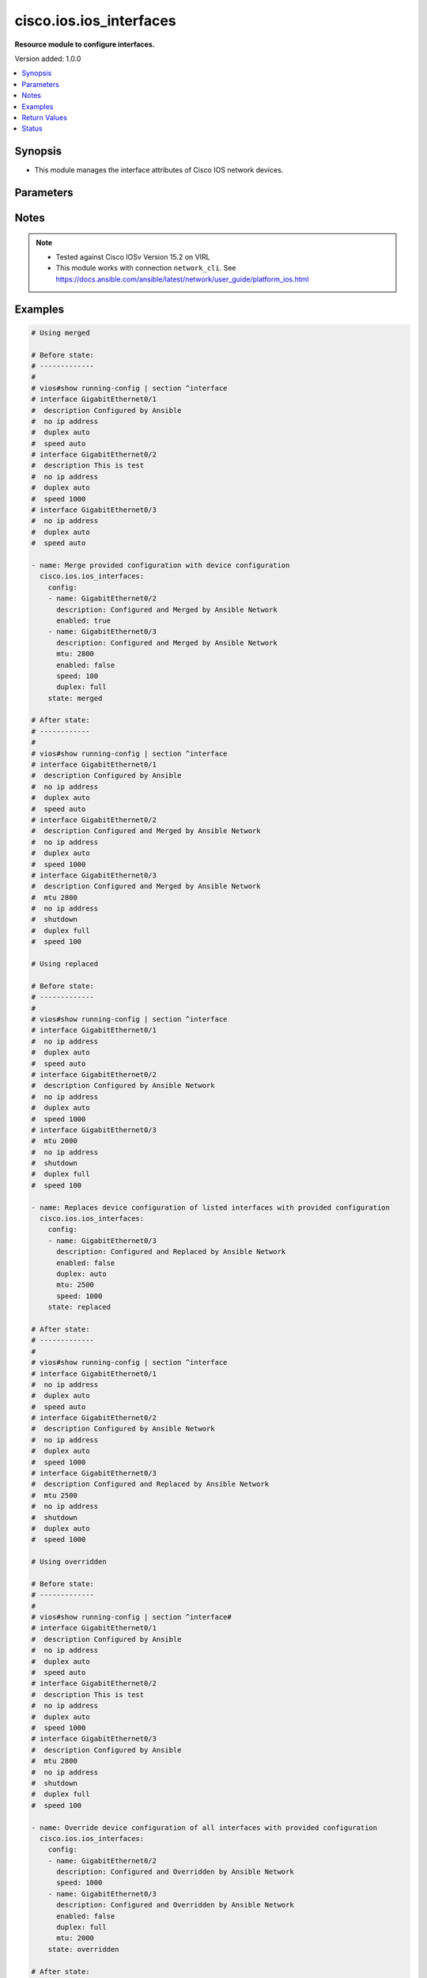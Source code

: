 .. _cisco.ios.ios_interfaces_module:


************************
cisco.ios.ios_interfaces
************************

**Resource module to configure interfaces.**


Version added: 1.0.0

.. contents::
   :local:
   :depth: 1


Synopsis
--------
- This module manages the interface attributes of Cisco IOS network devices.




Parameters
----------

.. raw:: html

    <table  border=0 cellpadding=0 class="documentation-table">
        <tr>
            <th colspan="2">Parameter</th>
            <th>Choices/<font color="blue">Defaults</font></th>
            <th width="100%">Comments</th>
        </tr>
            <tr>
                <td colspan="2">
                    <div class="ansibleOptionAnchor" id="parameter-"></div>
                    <b>config</b>
                    <a class="ansibleOptionLink" href="#parameter-" title="Permalink to this option"></a>
                    <div style="font-size: small">
                        <span style="color: purple">list</span>
                         / <span style="color: purple">elements=dictionary</span>
                    </div>
                </td>
                <td>
                </td>
                <td>
                        <div>A dictionary of interface options</div>
                </td>
            </tr>
                                <tr>
                    <td class="elbow-placeholder"></td>
                <td colspan="1">
                    <div class="ansibleOptionAnchor" id="parameter-"></div>
                    <b>description</b>
                    <a class="ansibleOptionLink" href="#parameter-" title="Permalink to this option"></a>
                    <div style="font-size: small">
                        <span style="color: purple">string</span>
                    </div>
                </td>
                <td>
                </td>
                <td>
                        <div>Interface description.</div>
                </td>
            </tr>
            <tr>
                    <td class="elbow-placeholder"></td>
                <td colspan="1">
                    <div class="ansibleOptionAnchor" id="parameter-"></div>
                    <b>duplex</b>
                    <a class="ansibleOptionLink" href="#parameter-" title="Permalink to this option"></a>
                    <div style="font-size: small">
                        <span style="color: purple">string</span>
                    </div>
                </td>
                <td>
                        <ul style="margin: 0; padding: 0"><b>Choices:</b>
                                    <li>full</li>
                                    <li>half</li>
                                    <li>auto</li>
                        </ul>
                </td>
                <td>
                        <div>Interface link status. Applicable for Ethernet interfaces only, either in half duplex, full duplex or in automatic state which negotiates the duplex automatically.</div>
                </td>
            </tr>
            <tr>
                    <td class="elbow-placeholder"></td>
                <td colspan="1">
                    <div class="ansibleOptionAnchor" id="parameter-"></div>
                    <b>enabled</b>
                    <a class="ansibleOptionLink" href="#parameter-" title="Permalink to this option"></a>
                    <div style="font-size: small">
                        <span style="color: purple">boolean</span>
                    </div>
                </td>
                <td>
                        <ul style="margin: 0; padding: 0"><b>Choices:</b>
                                    <li>no</li>
                                    <li><div style="color: blue"><b>yes</b>&nbsp;&larr;</div></li>
                        </ul>
                </td>
                <td>
                        <div>Administrative state of the interface.</div>
                        <div>Set the value to <code>true</code> to administratively enable the interface or <code>false</code> to disable it.</div>
                </td>
            </tr>
            <tr>
                    <td class="elbow-placeholder"></td>
                <td colspan="1">
                    <div class="ansibleOptionAnchor" id="parameter-"></div>
                    <b>mtu</b>
                    <a class="ansibleOptionLink" href="#parameter-" title="Permalink to this option"></a>
                    <div style="font-size: small">
                        <span style="color: purple">integer</span>
                    </div>
                </td>
                <td>
                </td>
                <td>
                        <div>MTU for a specific interface. Applicable for Ethernet interfaces only.</div>
                        <div>Refer to vendor documentation for valid values.</div>
                </td>
            </tr>
            <tr>
                    <td class="elbow-placeholder"></td>
                <td colspan="1">
                    <div class="ansibleOptionAnchor" id="parameter-"></div>
                    <b>name</b>
                    <a class="ansibleOptionLink" href="#parameter-" title="Permalink to this option"></a>
                    <div style="font-size: small">
                        <span style="color: purple">string</span>
                         / <span style="color: red">required</span>
                    </div>
                </td>
                <td>
                </td>
                <td>
                        <div>Full name of interface, e.g. GigabitEthernet0/2, loopback999.</div>
                </td>
            </tr>
            <tr>
                    <td class="elbow-placeholder"></td>
                <td colspan="1">
                    <div class="ansibleOptionAnchor" id="parameter-"></div>
                    <b>speed</b>
                    <a class="ansibleOptionLink" href="#parameter-" title="Permalink to this option"></a>
                    <div style="font-size: small">
                        <span style="color: purple">string</span>
                    </div>
                </td>
                <td>
                </td>
                <td>
                        <div>Interface link speed. Applicable for Ethernet interfaces only.</div>
                </td>
            </tr>

            <tr>
                <td colspan="2">
                    <div class="ansibleOptionAnchor" id="parameter-"></div>
                    <b>running_config</b>
                    <a class="ansibleOptionLink" href="#parameter-" title="Permalink to this option"></a>
                    <div style="font-size: small">
                        <span style="color: purple">string</span>
                    </div>
                </td>
                <td>
                </td>
                <td>
                        <div>This option is used only with state <em>parsed</em>.</div>
                        <div>The value of this option should be the output received from the IOS device by executing the command <b>show running-config | section ^interface</b>.</div>
                        <div>The state <em>parsed</em> reads the configuration from <code>running_config</code> option and transforms it into Ansible structured data as per the resource module&#x27;s argspec and the value is then returned in the <em>parsed</em> key within the result.</div>
                </td>
            </tr>
            <tr>
                <td colspan="2">
                    <div class="ansibleOptionAnchor" id="parameter-"></div>
                    <b>state</b>
                    <a class="ansibleOptionLink" href="#parameter-" title="Permalink to this option"></a>
                    <div style="font-size: small">
                        <span style="color: purple">string</span>
                    </div>
                </td>
                <td>
                        <ul style="margin: 0; padding: 0"><b>Choices:</b>
                                    <li><div style="color: blue"><b>merged</b>&nbsp;&larr;</div></li>
                                    <li>replaced</li>
                                    <li>overridden</li>
                                    <li>deleted</li>
                                    <li>rendered</li>
                                    <li>gathered</li>
                                    <li>purged</li>
                                    <li>parsed</li>
                        </ul>
                </td>
                <td>
                        <div>The state the configuration should be left in</div>
                        <div>The states <em>rendered</em>, <em>gathered</em> and <em>parsed</em> does not perform any change on the device.</div>
                        <div>The state <em>rendered</em> will transform the configuration in <code>config</code> option to platform specific CLI commands which will be returned in the <em>rendered</em> key within the result. For state <em>rendered</em> active connection to remote host is not required.</div>
                        <div>The state <em>gathered</em> will fetch the running configuration from device and transform it into structured data in the format as per the resource module argspec and the value is returned in the <em>gathered</em> key within the result.</div>
                        <div>The state <em>parsed</em> reads the configuration from <code>running_config</code> option and transforms it into JSON format as per the resource module parameters and the value is returned in the <em>parsed</em> key within the result. The value of <code>running_config</code> option should be the same format as the output of command <em>show running-config | include ip route|ipv6 route</em> executed on device. For state <em>parsed</em> active connection to remote host is not required.</div>
                </td>
            </tr>
    </table>
    <br/>


Notes
-----

.. note::
   - Tested against Cisco IOSv Version 15.2 on VIRL
   - This module works with connection ``network_cli``. See https://docs.ansible.com/ansible/latest/network/user_guide/platform_ios.html



Examples
--------

.. code-block:: yaml

    # Using merged

    # Before state:
    # -------------
    #
    # vios#show running-config | section ^interface
    # interface GigabitEthernet0/1
    #  description Configured by Ansible
    #  no ip address
    #  duplex auto
    #  speed auto
    # interface GigabitEthernet0/2
    #  description This is test
    #  no ip address
    #  duplex auto
    #  speed 1000
    # interface GigabitEthernet0/3
    #  no ip address
    #  duplex auto
    #  speed auto

    - name: Merge provided configuration with device configuration
      cisco.ios.ios_interfaces:
        config:
        - name: GigabitEthernet0/2
          description: Configured and Merged by Ansible Network
          enabled: true
        - name: GigabitEthernet0/3
          description: Configured and Merged by Ansible Network
          mtu: 2800
          enabled: false
          speed: 100
          duplex: full
        state: merged

    # After state:
    # ------------
    #
    # vios#show running-config | section ^interface
    # interface GigabitEthernet0/1
    #  description Configured by Ansible
    #  no ip address
    #  duplex auto
    #  speed auto
    # interface GigabitEthernet0/2
    #  description Configured and Merged by Ansible Network
    #  no ip address
    #  duplex auto
    #  speed 1000
    # interface GigabitEthernet0/3
    #  description Configured and Merged by Ansible Network
    #  mtu 2800
    #  no ip address
    #  shutdown
    #  duplex full
    #  speed 100

    # Using replaced

    # Before state:
    # -------------
    #
    # vios#show running-config | section ^interface
    # interface GigabitEthernet0/1
    #  no ip address
    #  duplex auto
    #  speed auto
    # interface GigabitEthernet0/2
    #  description Configured by Ansible Network
    #  no ip address
    #  duplex auto
    #  speed 1000
    # interface GigabitEthernet0/3
    #  mtu 2000
    #  no ip address
    #  shutdown
    #  duplex full
    #  speed 100

    - name: Replaces device configuration of listed interfaces with provided configuration
      cisco.ios.ios_interfaces:
        config:
        - name: GigabitEthernet0/3
          description: Configured and Replaced by Ansible Network
          enabled: false
          duplex: auto
          mtu: 2500
          speed: 1000
        state: replaced

    # After state:
    # -------------
    #
    # vios#show running-config | section ^interface
    # interface GigabitEthernet0/1
    #  no ip address
    #  duplex auto
    #  speed auto
    # interface GigabitEthernet0/2
    #  description Configured by Ansible Network
    #  no ip address
    #  duplex auto
    #  speed 1000
    # interface GigabitEthernet0/3
    #  description Configured and Replaced by Ansible Network
    #  mtu 2500
    #  no ip address
    #  shutdown
    #  duplex auto
    #  speed 1000

    # Using overridden

    # Before state:
    # -------------
    #
    # vios#show running-config | section ^interface#
    # interface GigabitEthernet0/1
    #  description Configured by Ansible
    #  no ip address
    #  duplex auto
    #  speed auto
    # interface GigabitEthernet0/2
    #  description This is test
    #  no ip address
    #  duplex auto
    #  speed 1000
    # interface GigabitEthernet0/3
    #  description Configured by Ansible
    #  mtu 2800
    #  no ip address
    #  shutdown
    #  duplex full
    #  speed 100

    - name: Override device configuration of all interfaces with provided configuration
      cisco.ios.ios_interfaces:
        config:
        - name: GigabitEthernet0/2
          description: Configured and Overridden by Ansible Network
          speed: 1000
        - name: GigabitEthernet0/3
          description: Configured and Overridden by Ansible Network
          enabled: false
          duplex: full
          mtu: 2000
        state: overridden

    # After state:
    # -------------
    #
    # vios#show running-config | section ^interface
    # interface GigabitEthernet0/1
    #  no ip address
    #  duplex auto
    #  speed auto
    # interface GigabitEthernet0/2
    #  description Configured and Overridden by Ansible Network
    #  no ip address
    #  duplex auto
    #  speed 1000
    # interface GigabitEthernet0/3
    #  description Configured and Overridden by Ansible Network
    #  mtu 2000
    #  no ip address
    #  shutdown
    #  duplex full
    #  speed auto

    # Using Deleted

    # Before state:
    # -------------
    #
    # vios#show running-config | section ^interface
    # interface GigabitEthernet0/1
    #  no ip address
    #  duplex auto
    #  speed auto
    # interface GigabitEthernet0/2
    #  description Configured by Ansible Network
    #  no ip address
    #  duplex auto
    #  speed 1000
    # interface GigabitEthernet0/3
    #  description Configured by Ansible Network
    #  mtu 2500
    #  no ip address
    #  shutdown
    #  duplex full
    #  speed 1000

    - name: "Delete module attributes of given interfaces (Note: This won't delete the interface itself)"
      cisco.ios.ios_interfaces:
        config:
        - name: GigabitEthernet0/2
        state: deleted

    # After state:
    # -------------
    #
    # vios#show running-config | section ^interface
    # interface GigabitEthernet0/1
    #  no ip address
    #  duplex auto
    #  speed auto
    # interface GigabitEthernet0/2
    #  no ip address
    #  duplex auto
    #  speed auto
    # interface GigabitEthernet0/3
    #  description Configured by Ansible Network
    #  mtu 2500
    #  no ip address
    #  shutdown
    #  duplex full
    #  speed 1000

    # Using Purged

    # Before state:
    # -------------
    #
    # vios#show running-config | section ^interface
    # interface GigabitEthernet0/1
    #  no ip address
    #  duplex auto
    #  speed auto
    # interface GigabitEthernet0/2
    #  description Configured by Ansible Network
    #  no ip address
    #  duplex auto
    #  speed 1000
    # interface GigabitEthernet0/3
    #  description Configured by Ansible Network
    #  mtu 2500
    #  no ip address
    #  shutdown
    #  duplex full
    #  speed 1000

    - name: "Purge given interfaces (Note: This will delete the interface itself)"
      cisco.ios.ios_interfaces:
        config:
        - name: GigabitEthernet0/2
        state: deleted

    # After state:
    # -------------
    #
    # vios#show running-config | section ^interface
    # interface GigabitEthernet0/1
    #  no ip address
    #  duplex auto
    #  speed auto
    # interface GigabitEthernet0/3
    #  description Configured by Ansible Network
    #  mtu 2500
    #  no ip address
    #  shutdown
    #  duplex full
    #  speed 1000


    # Using Gathered

    # Before state:
    # -------------
    #
    # vios#sh running-config | section ^interface
    # interface GigabitEthernet0/1
    #  description this is interface1
    #  mtu 65
    #  duplex auto
    #  speed 10
    # interface GigabitEthernet0/2
    #  description this is interface2
    #  mtu 110
    #  shutdown
    #  duplex auto
    #  speed 100

    - name: Gather listed interfaces with provided configurations
      cisco.ios.ios_interfaces:
        config:
        state: gathered

    # Module Execution Result:
    # ------------------------
    #
    # "gathered": [
    #         {
    #             "description": "this is interface1",
    #             "duplex": "auto",
    #             "enabled": true,
    #             "mtu": 65,
    #             "name": "GigabitEthernet0/1",
    #             "speed": "10"
    #         },
    #         {
    #             "description": "this is interface2",
    #             "duplex": "auto",
    #             "enabled": false,
    #             "mtu": 110,
    #             "name": "GigabitEthernet0/2",
    #             "speed": "100"
    #         }
    #     ]

    # After state:
    # ------------
    #
    # vios#sh running-config | section ^interface
    # interface GigabitEthernet0/1
    #  description this is interface1
    #  mtu 65
    #  duplex auto
    #  speed 10
    # interface GigabitEthernet0/2
    #  description this is interface2
    #  mtu 110
    #  shutdown
    #  duplex auto
    #  speed 100

    # Using Rendered

    - name: Render the commands for provided  configuration
      cisco.ios.ios_interfaces:
        config:
        - name: GigabitEthernet0/1
          description: Configured by Ansible-Network
          mtu: 110
          enabled: true
          duplex: half
        - name: GigabitEthernet0/2
          description: Configured by Ansible-Network
          mtu: 2800
          enabled: false
          speed: 100
          duplex: full
        state: rendered

    # Module Execution Result:
    # ------------------------
    #
    # "rendered": [
    #         "interface GigabitEthernet0/1",
    #         "description Configured by Ansible-Network",
    #         "mtu 110",
    #         "duplex half",
    #         "no shutdown",
    #         "interface GigabitEthernet0/2",
    #         "description Configured by Ansible-Network",
    #         "mtu 2800",
    #         "speed 100",
    #         "duplex full",
    #         "shutdown"

    # Using Parsed

    # File: parsed.cfg
    # ----------------
    #
    # interface GigabitEthernet0/1
    # description interfaces 0/1
    # mtu 110
    # duplex half
    # no shutdown
    # interface GigabitEthernet0/2
    # description interfaces 0/2
    # mtu 2800
    # speed 100
    # duplex full
    # shutdown

    - name: Parse the commands for provided configuration
      cisco.ios.ios_interfaces:
        running_config: "{{ lookup('file', 'parsed.cfg') }}"
        state: parsed

    # Module Execution Result:
    # ------------------------
    #
    # "parsed": [
    #         {
    #             "description": "interfaces 0/1",
    #             "duplex": "half",
    #             "enabled": true,
    #             "mtu": 110,
    #             "name": "GigabitEthernet0/1"
    #         },
    #         {
    #             "description": "interfaces 0/2",
    #             "duplex": "full",
    #             "enabled": true,
    #             "mtu": 2800,
    #             "name": "GigabitEthernet0/2",
    #             "speed": "100"
    #         }
    #     ]



Return Values
-------------
Common return values are documented `here <https://docs.ansible.com/ansible/latest/reference_appendices/common_return_values.html#common-return-values>`_, the following are the fields unique to this module:

.. raw:: html

    <table border=0 cellpadding=0 class="documentation-table">
        <tr>
            <th colspan="1">Key</th>
            <th>Returned</th>
            <th width="100%">Description</th>
        </tr>
            <tr>
                <td colspan="1">
                    <div class="ansibleOptionAnchor" id="return-"></div>
                    <b>after</b>
                    <a class="ansibleOptionLink" href="#return-" title="Permalink to this return value"></a>
                    <div style="font-size: small">
                      <span style="color: purple">dictionary</span>
                    </div>
                </td>
                <td>when changed</td>
                <td>
                            <div>The resulting configuration after module execution.</div>
                    <br/>
                        <div style="font-size: smaller"><b>Sample:</b></div>
                        <div style="font-size: smaller; color: blue; word-wrap: break-word; word-break: break-all;">This output will always be in the same format as the module argspec.</div>
                </td>
            </tr>
            <tr>
                <td colspan="1">
                    <div class="ansibleOptionAnchor" id="return-"></div>
                    <b>before</b>
                    <a class="ansibleOptionLink" href="#return-" title="Permalink to this return value"></a>
                    <div style="font-size: small">
                      <span style="color: purple">dictionary</span>
                    </div>
                </td>
                <td>when <em>state</em> is <code>merged</code>, <code>replaced</code>, <code>overridden</code>, <code>deleted</code> or <code>purged</code></td>
                <td>
                            <div>The configuration prior to the module execution.</div>
                    <br/>
                        <div style="font-size: smaller"><b>Sample:</b></div>
                        <div style="font-size: smaller; color: blue; word-wrap: break-word; word-break: break-all;">This output will always be in the same format as the module argspec.</div>
                </td>
            </tr>
            <tr>
                <td colspan="1">
                    <div class="ansibleOptionAnchor" id="return-"></div>
                    <b>commands</b>
                    <a class="ansibleOptionLink" href="#return-" title="Permalink to this return value"></a>
                    <div style="font-size: small">
                      <span style="color: purple">list</span>
                    </div>
                </td>
                <td>when <em>state</em> is <code>merged</code>, <code>replaced</code>, <code>overridden</code>, <code>deleted</code> or <code>purged</code></td>
                <td>
                            <div>The set of commands pushed to the remote device.</div>
                    <br/>
                        <div style="font-size: smaller"><b>Sample:</b></div>
                        <div style="font-size: smaller; color: blue; word-wrap: break-word; word-break: break-all;">[&#x27;interface GigabitEthernet2&#x27;, &#x27;speed 1200&#x27;, &#x27;mtu 1800&#x27;]</div>
                </td>
            </tr>
            <tr>
                <td colspan="1">
                    <div class="ansibleOptionAnchor" id="return-"></div>
                    <b>gathered</b>
                    <a class="ansibleOptionLink" href="#return-" title="Permalink to this return value"></a>
                    <div style="font-size: small">
                      <span style="color: purple">list</span>
                    </div>
                </td>
                <td>when <em>state</em> is <code>gathered</code></td>
                <td>
                            <div>Facts about the network resource gathered from the remote device as structured data.</div>
                    <br/>
                        <div style="font-size: smaller"><b>Sample:</b></div>
                        <div style="font-size: smaller; color: blue; word-wrap: break-word; word-break: break-all;">This output will always be in the same format as the module argspec.</div>
                </td>
            </tr>
            <tr>
                <td colspan="1">
                    <div class="ansibleOptionAnchor" id="return-"></div>
                    <b>parsed</b>
                    <a class="ansibleOptionLink" href="#return-" title="Permalink to this return value"></a>
                    <div style="font-size: small">
                      <span style="color: purple">list</span>
                    </div>
                </td>
                <td>when <em>state</em> is <code>parsed</code></td>
                <td>
                            <div>The device native config provided in <em>running_config</em> option parsed into structured data as per module argspec.</div>
                    <br/>
                        <div style="font-size: smaller"><b>Sample:</b></div>
                        <div style="font-size: smaller; color: blue; word-wrap: break-word; word-break: break-all;">This output will always be in the same format as the module argspec.</div>
                </td>
            </tr>
            <tr>
                <td colspan="1">
                    <div class="ansibleOptionAnchor" id="return-"></div>
                    <b>rendered</b>
                    <a class="ansibleOptionLink" href="#return-" title="Permalink to this return value"></a>
                    <div style="font-size: small">
                      <span style="color: purple">list</span>
                    </div>
                </td>
                <td>when <em>state</em> is <code>rendered</code></td>
                <td>
                            <div>The provided configuration in the task rendered in device-native format (offline).</div>
                    <br/>
                        <div style="font-size: smaller"><b>Sample:</b></div>
                        <div style="font-size: smaller; color: blue; word-wrap: break-word; word-break: break-all;">[&#x27;interface GigabitEthernet1&#x27;, &#x27;description Interface description&#x27;, &#x27;shutdown&#x27;]</div>
                </td>
            </tr>
    </table>
    <br/><br/>


Status
------


Authors
~~~~~~~

- Sumit Jaiswal (@justjais)
- Sagar Paul (@KB-perByte)
